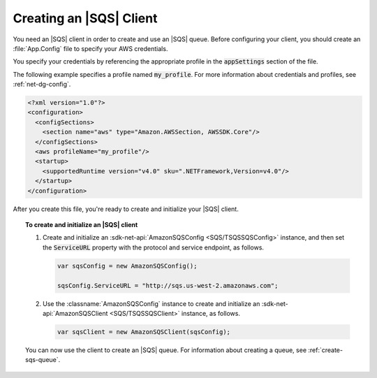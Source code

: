 .. Copyright 2010-2017 Amazon.com, Inc. or its affiliates. All Rights Reserved.

   This work is licensed under a Creative Commons Attribution-NonCommercial-ShareAlike 4.0
   International License (the "License"). You may not use this file except in compliance with the
   License. A copy of the License is located at http://creativecommons.org/licenses/by-nc-sa/4.0/.

   This file is distributed on an "AS IS" BASIS, WITHOUT WARRANTIES OR CONDITIONS OF ANY KIND,
   either express or implied. See the License for the specific language governing permissions and
   limitations under the License.

.. _init-sqs-client:

########################
Creating an |SQS| Client
########################

You need an |SQS| client in order to create and use an |SQS| queue. Before configuring your
client, you should create an :file:`App.Config` file to specify your AWS credentials.

You specify your credentials by referencing the appropriate profile in the :code:`appSettings` section
of the file.

The following example specifies a profile named :code:`my_profile`. For more information
about credentials and profiles, see :ref:`net-dg-config`.

.. code-block:: xml

    <?xml version="1.0"?>
    <configuration>
      <configSections>
        <section name="aws" type="Amazon.AWSSection, AWSSDK.Core"/>
      </configSections>
      <aws profileName="my_profile"/>
      <startup>
        <supportedRuntime version="v4.0" sku=".NETFramework,Version=v4.0"/>
      </startup>
    </configuration>


After you create this file, you're ready to create and initialize your |SQS| client.

.. topic:: To create and initialize an |SQS| client

    #. Create and initialize an :sdk-net-api:`AmazonSQSConfig <SQS/TSQSSQSConfig>` instance, and then set the
       :code:`ServiceURL` property with the protocol and service endpoint, as follows.

       .. code-block:: csharp

           var sqsConfig = new AmazonSQSConfig();

           sqsConfig.ServiceURL = "http://sqs.us-west-2.amazonaws.com";


    #. Use the :classname:`AmazonSQSConfig` instance to create and initialize an
       :sdk-net-api:`AmazonSQSClient <SQS/TSQSSQSClient>` instance, as follows.

       .. code-block:: csharp

          var sqsClient = new AmazonSQSClient(sqsConfig);

    You can now use the client to create an |SQS| queue. For information about creating a queue, see
    :ref:`create-sqs-queue`.
